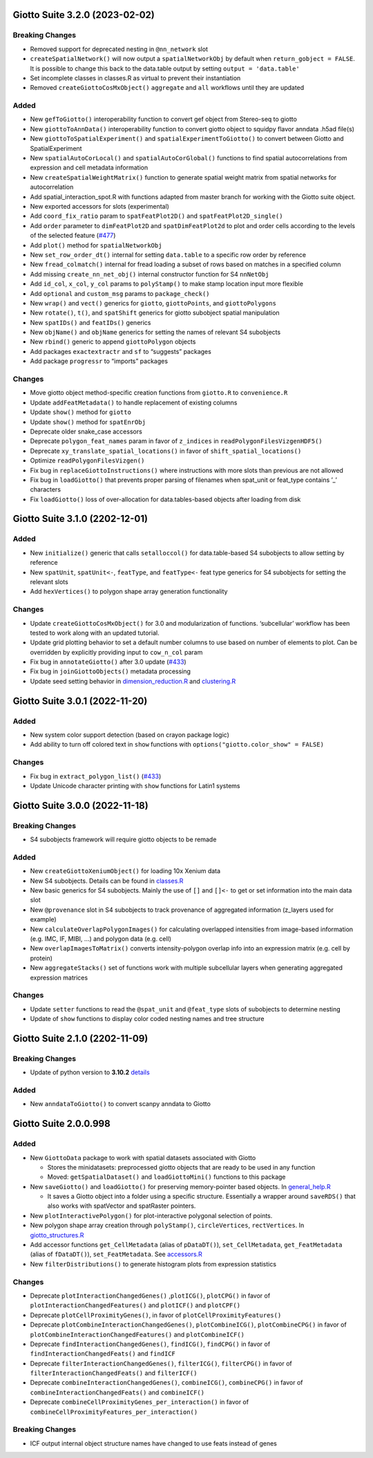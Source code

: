 Giotto Suite 3.2.0 (2023-02-02)
===============================

Breaking Changes
----------------

-  Removed support for deprecated nesting in ``@nn_network`` slot
-  ``createSpatialNetwork()`` will now output a ``spatialNetworkObj`` by
   default when ``return_gobject = FALSE``. It is possible to change
   this back to the data.table output by setting
   ``output = 'data.table'``
-  Set incomplete classes in classes.R as virtual to prevent their
   instantiation
-  Removed ``createGiottoCosMxObject()`` ``aggregate`` and ``all``
   workflows until they are updated

Added
-----

-  New ``gefToGiotto()`` interoperability function to convert gef object
   from Stereo-seq to giotto
-  New ``giottoToAnnData()`` interoperability function to convert giotto
   object to squidpy flavor anndata .h5ad file(s)
-  New ``giottoToSpatialExperiment()`` and
   ``spatialExperimentToGiotto()`` to convert between Giotto and
   SpatialExperiment
-  New ``spatialAutoCorLocal()`` and ``spatialAutoCorGlobal()``
   functions to find spatial autocorrelations from expression and cell
   metadata information
-  New ``createSpatialWeightMatrix()`` function to generate spatial
   weight matrix from spatial networks for autocorrelation
-  Add spatial_interaction_spot.R with functions adapted from master
   branch for working with the Giotto suite object.
-  New exported accessors for slots (experimental)
-  Add ``coord_fix_ratio`` param to ``spatFeatPlot2D()`` and
   ``spatFeatPlot2D_single()``
-  Add ``order`` parameter to ``dimFeatPlot2D`` and
   ``spatDimFeatPlot2d`` to plot and order cells according to the levels
   of the selected feature
   (`#477 <https://github.com/drieslab/Giotto/issues/477>`__)
-  Add ``plot()`` method for ``spatialNetworkObj``
-  New ``set_row_order_dt()`` internal for setting ``data.table`` to a
   specific row order by reference
-  New ``fread_colmatch()`` internal for fread loading a subset of rows
   based on matches in a specified column
-  Add missing ``create_nn_net_obj()`` internal constructor function for
   S4 ``nnNetObj``
-  Add ``id_col``, ``x_col``, ``y_col`` params to ``polyStamp()`` to
   make stamp location input more flexible
-  Add ``optional`` and ``custom_msg`` params to ``package_check()``
-  New ``wrap()`` and ``vect()`` generics for ``giotto``,
   ``giottoPoints``, and ``giottoPolygons``
-  New ``rotate()``, ``t()``, and ``spatShift`` generics for giotto
   subobject spatial manipulation
-  New ``spatIDs()`` and ``featIDs()`` generics
-  New ``objName()`` and ``objName`` generics for setting the names of
   relevant S4 subobjects
-  New ``rbind()`` generic to append ``giottoPolygon`` objects
-  Add packages ``exactextractr`` and ``sf`` to “suggests” packages
-  Add package ``progressr`` to “imports” packages

Changes
-------

-  Move giotto object method-specific creation functions from
   ``giotto.R`` to ``convenience.R``
-  Update ``addFeatMetadata()`` to handle replacement of existing
   columns
-  Update ``show()`` method for ``giotto``
-  Update ``show()`` method for ``spatEnrObj``
-  Deprecate older snake_case accessors
-  Deprecate ``polygon_feat_names`` param in favor of ``z_indices`` in
   ``readPolygonFilesVizgenHDF5()``
-  Deprecate ``xy_translate_spatial_locations()`` in favor of
   ``shift_spatial_locations()``
-  Optimize ``readPolygonFilesVizgen()``
-  Fix bug in ``replaceGiottoInstructions()`` where instructions with
   more slots than previous are not allowed
-  Fix bug in ``loadGiotto()`` that prevents proper parsing of filenames
   when spat_unit or feat_type contains ’\_’ characters
-  Fix ``loadGiotto()`` loss of over-allocation for data.tables-based
   objects after loading from disk

Giotto Suite 3.1.0 (2202-12-01)
===============================

.. _added-1:

Added
-----

-  New ``initialize()`` generic that calls ``setalloccol()`` for
   data.table-based S4 subobjects to allow setting by reference
-  New ``spatUnit``, ``spatUnit<-``, ``featType``, and ``featType<-``
   feat type generics for S4 subobjects for setting the relevant slots
-  Add ``hexVertices()`` to polygon shape array generation functionality

.. _changes-1:

Changes
-------

-  Update ``createGiottoCosMxObject()`` for 3.0 and modularization of
   functions. ‘subcellular’ workflow has been tested to work along with
   an updated tutorial.
-  Update grid plotting behavior to set a default number columns to use
   based on number of elements to plot. Can be overridden by explicitly
   providing input to ``cow_n_col`` param
-  Fix bug in ``annotateGiotto()`` after 3.0 update
   (`#433 <https://github.com/drieslab/Giotto/issues/433#issuecomment-1324211224>`__)
-  Fix bug in ``joinGiottoObjects()`` metadata processing
-  Update seed setting behavior in
   `dimension_reduction.R <https://github.com/drieslab/Giotto/blob/suite/R/dimension_reduction.R>`__
   and
   `clustering.R <https://github.com/drieslab/Giotto/blob/suite/R/clustering.R>`__

Giotto Suite 3.0.1 (2022-11-20)
===============================

.. _added-2:

Added
-----

-  New system color support detection (based on crayon package logic)
-  Add ability to turn off colored text in ``show`` functions with
   ``options("giotto.color_show" = FALSE)``

.. _changes-2:

Changes
-------

-  Fix bug in ``extract_polygon_list()``
   (`#433 <https://github.com/drieslab/Giotto/issues/433#issuecomment-1321221382>`__)
-  Update Unicode character printing with ``show`` functions for Latin1
   systems

Giotto Suite 3.0.0 (2022-11-18)
===============================

.. _breaking-changes-1:

Breaking Changes
----------------

-  S4 subobjects framework will require giotto objects to be remade

.. _added-3:

Added
-----

-  New ``createGiottoXeniumObject()`` for loading 10x Xenium data
-  New S4 subobjects. Details can be found in
   `classes.R <https://github.com/drieslab/Giotto/blob/suite/R/classes.R>`__
-  New basic generics for S4 subobjects. Mainly the use of ``[]`` and
   ``[]<-`` to get or set information into the main data slot
-  New ``@provenance`` slot in S4 subobjects to track provenance of
   aggregated information (z_layers used for example)
-  New ``calculateOverlapPolygonImages()`` for calculating overlapped
   intensities from image-based information (e.g. IMC, IF, MIBI, …) and
   polygon data (e.g. cell)
-  New ``overlapImagesToMatrix()`` converts intensity-polygon overlap
   info into an expression matrix (e.g. cell by protein)
-  New ``aggregateStacks()`` set of functions work with multiple
   subcellular layers when generating aggregated expression matrices

.. _changes-3:

Changes
-------

-  Update ``setter`` functions to read the ``@spat_unit`` and
   ``@feat_type`` slots of subobjects to determine nesting
-  Update of ``show`` functions to display color coded nesting names and
   tree structure

Giotto Suite 2.1.0 (2202-11-09)
===============================

.. _breaking-changes-2:

Breaking Changes
----------------

-  Update of python version to **3.10.2**
   `details <https://giottosuite.readthedocs.io/en/latest/additionalinformation.html#giotto-suite-2-1-0-2202-11-09>`__

.. _added-4:

Added
-----

-  New ``anndataToGiotto()`` to convert scanpy anndata to Giotto

Giotto Suite 2.0.0.998
======================

.. _added-5:

Added
-----

-  New ``GiottoData`` package to work with spatial datasets associated
   with Giotto

   -  Stores the minidatasets: preprocessed giotto objects that are
      ready to be used in any function
   -  Moved: ``getSpatialDataset()`` and ``loadGiottoMini()`` functions
      to this package

-  New ``saveGiotto()`` and ``loadGiotto()`` for preserving
   memory-pointer based objects. In
   `general_help.R <https://github.com/drieslab/Giotto/blob/suite/R/general_help.R>`__

   -  It saves a Giotto object into a folder using a specific structure.
      Essentially a wrapper around ``saveRDS()`` that also works with
      spatVector and spatRaster pointers.

-  New ``plotInteractivePolygon()`` for plot-interactive polygonal
   selection of points.
-  New polygon shape array creation through ``polyStamp()``,
   ``circleVertices``, ``rectVertices``. In
   `giotto_structures.R <https://github.com/drieslab/Giotto/blob/suite/R/giotto_structures.R>`__
-  Add accessor functions ``get_CellMetadata`` (alias of ``pDataDT()``),
   ``set_CellMetadata``, ``get_FeatMetadata`` (alias of ``fDataDT()``),
   ``set_FeatMetadata``. See
   `accessors.R <https://github.com/drieslab/Giotto/blob/suite/R/accessors.R>`__
-  New ``filterDistributions()`` to generate histogram plots from
   expression statistics

.. _changes-4:

Changes
-------

-  Deprecate ``plotInteractionChangedGenes()`` ,\ ``plotICG()``,
   ``plotCPG()`` in favor of ``plotInteractionChangedFeatures()`` and
   ``plotICF()`` and ``plotCPF()``
-  Deprecate ``plotCellProximityGenes()``, in favor of
   ``plotCellProximityFeatures()``
-  Deprecate ``plotCombineInteractionChangedGenes()``,
   ``plotCombineICG()``, ``plotCombineCPG()`` in favor of
   ``plotCombineInteractionChangedFeatures()`` and ``plotCombineICF()``
-  Deprecate ``findInteractionChangedGenes()``, ``findICG()``,
   ``findCPG()`` in favor of ``findInteractionChangedFeats()`` and
   ``findICF``
-  Deprecate ``filterInteractionChangedGenes()``, ``filterICG()``,
   ``filterCPG()`` in favor of ``filterInteractionChangedFeats()`` and
   ``filterICF()``
-  Deprecate ``combineInteractionChangedGenes()``, ``combineICG()``,
   ``combineCPG()`` in favor of ``combineInteractionChangedFeats()`` and
   ``combineICF()``
-  Deprecate ``combineCellProximityGenes_per_interaction()`` in favor of
   ``combineCellProximityFeatures_per_interaction()``

.. _breaking-changes-3:

Breaking Changes
----------------

-  ICF output internal object structure names have changed to use feats
   instead of genes
